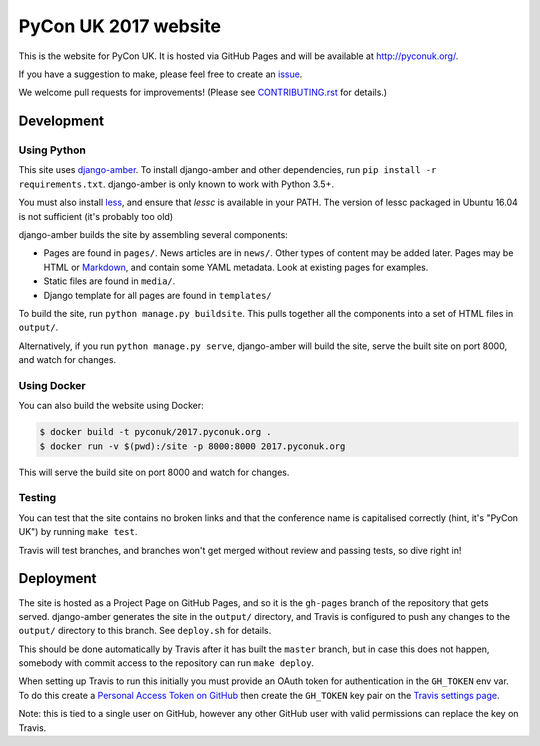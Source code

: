 PyCon UK 2017 website
=====================

.. image:: https://travis-ci.org/PyconUK/2017.pyconuk.org.svg?branch=master
       :target: https://travis-ci.org/PyconUK/2017.pyconuk.org

This is the website for PyCon UK. It is hosted via GitHub Pages and will be available at http://pyconuk.org/.

If you have a suggestion to make, please feel free to create an issue_.

We welcome pull requests for improvements! (Please see CONTRIBUTING.rst_ for details.)


Development
~~~~~~~~~~~

Using Python
************

This site uses django-amber_. To install django-amber and other dependencies, run ``pip install -r requirements.txt``.  django-amber is only known to work with Python 3.5+.

You must also install `less <https://www.npmjs.com/package/less>`_, and ensure that `lessc` is available in your PATH. The version of lessc packaged in Ubuntu 16.04 is not sufficient (it's probably too old)

django-amber builds the site by assembling several components:

* Pages are found in ``pages/``.  News articles are in ``news/``.  Other types of content may be added later.  Pages may be HTML or Markdown_, and contain some YAML metadata.  Look at existing pages for examples.
* Static files are found in ``media/``.
* Django template for all pages are found in ``templates/``

To build the site, run ``python manage.py buildsite``. This pulls together all the components into a set of HTML files in ``output/``.

Alternatively, if you run ``python manage.py serve``, django-amber will build the site, serve the built site on port 8000, and watch for changes.

Using Docker
************

You can also build the website using Docker:

.. code-block:: console

   $ docker build -t pyconuk/2017.pyconuk.org .
   $ docker run -v $(pwd):/site -p 8000:8000 2017.pyconuk.org

This will serve the build site on port 8000 and watch for changes.

Testing
*******

You can test that the site contains no broken links and that the conference name is capitalised correctly (hint, it's "PyCon UK") by running ``make test``.

Travis will test branches, and branches won't get merged without review and passing tests, so dive right in!


Deployment
~~~~~~~~~~

The site is hosted as a Project Page on GitHub Pages, and so it is the ``gh-pages`` branch of the repository that gets served.  django-amber generates the site in the ``output/`` directory, and Travis is configured to push any changes to the ``output/`` directory to this branch.  See ``deploy.sh`` for details.

This should be done automatically by Travis after it has built the ``master`` branch, but in case this does not happen, somebody with commit access to the repository can run ``make deploy``.

When setting up Travis to run this initially you must provide an OAuth token for authentication in the ``GH_TOKEN`` env var.  To do this create a `Personal Access Token on GitHub <https://github.com/settings/tokens>`_ then create the ``GH_TOKEN`` key pair on the `Travis settings page <https://travis-ci.org/PyconUK/2017.pyconuk.org/settings>`_.

Note: this is tied to a single user on GitHub, however any other GitHub user with valid permissions can replace the key on Travis.

.. _django-amber: https://github.com/inglesp/django-amber
.. _Markdown: https://pythonhosted.org/Markdown/
.. _issue: https://github.com/PyconUK/2017.pyconuk.org/issues
.. _CONTRIBUTING.rst: ./CONTRIBUTING.rst
